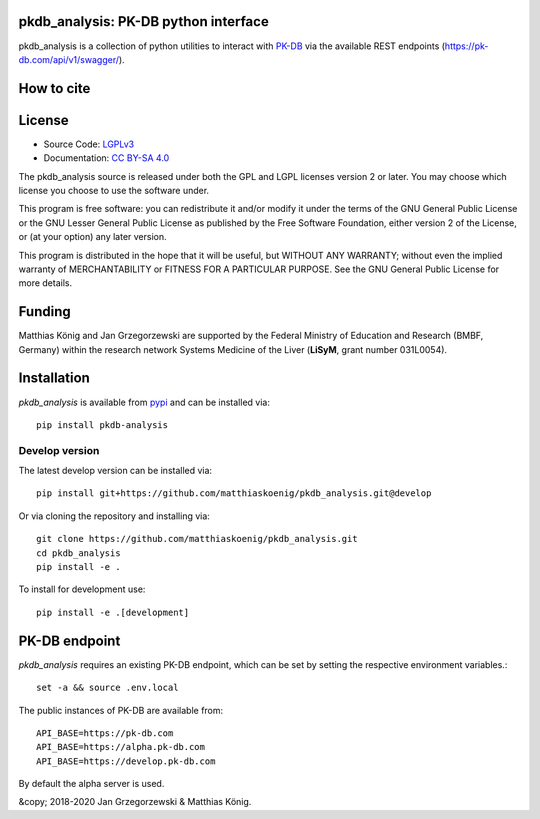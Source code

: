 pkdb_analysis: PK-DB python interface
======================================

.. image:: https://github.com/matthiaskoenig/pkdb_analysis/workflows/CI-CD/badge.svg
   :target: https://github.com/matthiaskoenig/pkdb_analysis/workflows/CI-CD
   :alt: GitHub Actions CI/CD Status

.. image:: https://img.shields.io/pypi/v/pkdb_analysis.svg
   :target: https://pypi.org/project/pkdb_analysis/
   :alt: Current PyPI Version

.. image:: https://img.shields.io/pypi/pyversions/pkdb-analysis.svg
   :target: https://pypi.org/project/pkdb-analysis/
   :alt: Supported Python Versions

.. image:: https://img.shields.io/pypi/l/pkdb-analysis.svg
   :target: http://opensource.org/licenses/LGPL-3.0
   :alt: GNU Lesser General Public License 3

.. image:: https://codecov.io/gh/matthiaskoenig/pkdb_analysis/branch/develop/graph/badge.svg
   :target: https://codecov.io/gh/matthiaskoenig/pkdb_analysis
   :alt: Codecov

.. image:: https://readthedocs.org/projects/pkdb_analysis/badge/?version=latest
   :target: https://pkdb_analysis.readthedocs.io/en/latest/?badge=latest
   :alt: Documentation Status

.. image:: https://zenodo.org/badge/DOI/10.5281/zenodo.3997539.svg
   :target: https://doi.org/10.5281/zenodo.3997539
   :alt: Zenodo DOI

.. image:: https://img.shields.io/badge/code%20style-black-000000.svg
   :target: https://github.com/ambv/black
   :alt: Black

pkdb_analysis is a collection of python utilities to interact with
`PK-DB <https://pk-db.com>`__ via the available REST endpoints
(`https://pk-db.com/api/v1/swagger/ <https://pk-db.com/api/v1/swagger/>`__).

How to cite
===========
.. image:: https://zenodo.org/badge/DOI/10.5281/zenodo.3997539.svg
   :target: https://doi.org/10.5281/zenodo.3997539
   :alt: Zenodo DOI

License
=======

* Source Code: `LGPLv3 <http://opensource.org/licenses/LGPL-3.0>`__
* Documentation: `CC BY-SA 4.0 <http://creativecommons.org/licenses/by-sa/4.0/>`__

The pkdb_analysis source is released under both the GPL and LGPL licenses version 2 or
later. You may choose which license you choose to use the software under.

This program is free software: you can redistribute it and/or modify it under
the terms of the GNU General Public License or the GNU Lesser General Public
License as published by the Free Software Foundation, either version 2 of the
License, or (at your option) any later version.

This program is distributed in the hope that it will be useful, but WITHOUT ANY
WARRANTY; without even the implied warranty of MERCHANTABILITY or FITNESS FOR A
PARTICULAR PURPOSE. See the GNU General Public License for more details.

Funding
=======
Matthias König and Jan Grzegorzewski are supported by the Federal Ministry of Education and Research (BMBF, Germany)
within the research network Systems Medicine of the Liver (**LiSyM**, grant number 031L0054).


Installation
============
`pkdb_analysis` is available from `pypi <https://pypi.python.org/pypi/pkdb-analysis>`__ and
can be installed via::

    pip install pkdb-analysis

Develop version
---------------
The latest develop version can be installed via::

    pip install git+https://github.com/matthiaskoenig/pkdb_analysis.git@develop

Or via cloning the repository and installing via::

    git clone https://github.com/matthiaskoenig/pkdb_analysis.git
    cd pkdb_analysis
    pip install -e .

To install for development use::

    pip install -e .[development]


PK-DB endpoint
==============

`pkdb_analysis` requires an existing PK-DB endpoint, which can be set by setting the
respective environment variables.::

    set -a && source .env.local

The public instances of PK-DB are available from::

    API_BASE=https://pk-db.com
    API_BASE=https://alpha.pk-db.com
    API_BASE=https://develop.pk-db.com

By default the alpha server is used.


&copy; 2018-2020 Jan Grzegorzewski & Matthias König.